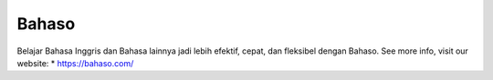 Bahaso
======================

Belajar Bahasa Inggris dan Bahasa lainnya jadi lebih efektif, cepat, dan fleksibel dengan Bahaso.
See more info, visit our website:
* https://bahaso.com/
